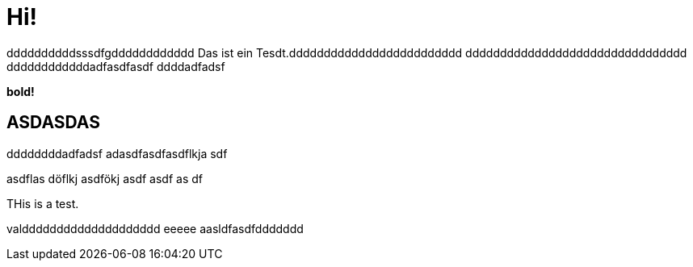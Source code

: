 = Hi!

:attr: valdddddddddddddddddddd eeeee aasldfasdfddddddd
ddddddddddsssdfgdddddddddddd
Das ist ein Tesdt.ddddddddddddddddddddddddd
dddddddddddddddddddddddddddddddd
ddddddddddddadfasdfasdf
ddddadfadsf
++++
<b>bold!</b>
++++


== ASDASDAS
ddddddddadfadsf
adasdfasdfasdflkja sdf

asdflas döflkj asdfökj asdf
asdf
as
df

THis is a test.

{attr}